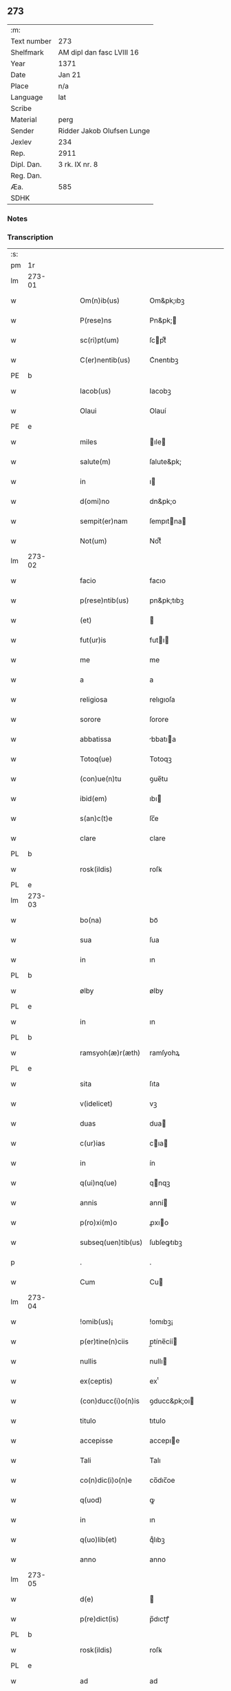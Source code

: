 ** 273
| :m:         |                            |
| Text number | 273                        |
| Shelfmark   | AM dipl dan fasc LVIII 16  |
| Year        | 1371                       |
| Date        | Jan 21                     |
| Place       | n/a                        |
| Language    | lat                        |
| Scribe      |                            |
| Material    | perg                       |
| Sender      | Ridder Jakob Olufsen Lunge |
| Jexlev      | 234                        |
| Rep.        | 2911                       |
| Dipl. Dan.  | 3 rk. IX nr. 8             |
| Reg. Dan.   |                            |
| Æa.         | 585                        |
| SDHK        |                            |

*** Notes


*** Transcription
| :s: |        |   |   |   |   |                      |                 |   |   |   |                               |     |   |   |   |        |
| pm  | 1r     |   |   |   |   |                      |                 |   |   |   |                               |     |   |   |   |        |
| lm  | 273-01 |   |   |   |   |                      |                 |   |   |   |                               |     |   |   |   |        |
| w   |        |   |   |   |   | Om(n)ib(us)          | Om&pk;ıbꝫ       |   |   |   |                               | lat |   |   |   | 273-01 |
| w   |        |   |   |   |   | P(rese)ns            | Pn&pk;         |   |   |   |                               | lat |   |   |   | 273-01 |
| w   |        |   |   |   |   | sc(ri)pt(um)         | ſcptͫ           |   |   |   |                               | lat |   |   |   | 273-01 |
| w   |        |   |   |   |   | C(er)nentib(us)      | C͛nentıbꝫ        |   |   |   |                               | lat |   |   |   | 273-01 |
| PE  | b      |   |   |   |   |                      |                 |   |   |   |                               |     |   |   |   |        |
| w   |        |   |   |   |   | Iacob(us)            | Iacobꝫ          |   |   |   |                               | lat |   |   |   | 273-01 |
| w   |        |   |   |   |   | Olaui                | Olauí           |   |   |   |                               | lat |   |   |   | 273-01 |
| PE  | e      |   |   |   |   |                      |                 |   |   |   |                               |     |   |   |   |        |
| w   |        |   |   |   |   | miles                | ıle           |   |   |   |                               | lat |   |   |   | 273-01 |
| w   |        |   |   |   |   | salute(m)            | ſalute&pk;      |   |   |   |                               | lat |   |   |   | 273-01 |
| w   |        |   |   |   |   | in                   | ı              |   |   |   |                               | lat |   |   |   | 273-01 |
| w   |        |   |   |   |   | d(omi)no             | dn&pk;o         |   |   |   |                               | lat |   |   |   | 273-01 |
| w   |        |   |   |   |   | sempit(er)nam        | ſempıtna      |   |   |   |                               | lat |   |   |   | 273-01 |
| w   |        |   |   |   |   | Not(um)              | Notͫ             |   |   |   |                               | lat |   |   |   | 273-01 |
| lm  | 273-02 |   |   |   |   |                      |                 |   |   |   |                               |     |   |   |   |        |
| w   |        |   |   |   |   | facio                | facıo           |   |   |   |                               | lat |   |   |   | 273-02 |
| w   |        |   |   |   |   | p(rese)ntib(us)      | pn&pk;tıbꝫ      |   |   |   |                               | lat |   |   |   | 273-02 |
| w   |        |   |   |   |   | (et)                 |                |   |   |   |                               | lat |   |   |   | 273-02 |
| w   |        |   |   |   |   | fut(ur)is            | futı          |   |   |   |                               | lat |   |   |   | 273-02 |
| w   |        |   |   |   |   | me                   | me              |   |   |   |                               | lat |   |   |   | 273-02 |
| w   |        |   |   |   |   | a                    | a               |   |   |   |                               | lat |   |   |   | 273-02 |
| w   |        |   |   |   |   | religiosa            | relıgıoſa       |   |   |   |                               | lat |   |   |   | 273-02 |
| w   |        |   |   |   |   | sorore               | ſorore          |   |   |   |                               | lat |   |   |   | 273-02 |
| w   |        |   |   |   |   | abbatissa            | bbatıa        |   |   |   |                               | lat |   |   |   | 273-02 |
| w   |        |   |   |   |   | Totoq(ue)            | Totoqꝫ          |   |   |   |                               | lat |   |   |   | 273-02 |
| w   |        |   |   |   |   | (con)ue(n)tu         | ꝯue̅tu           |   |   |   |                               | lat |   |   |   | 273-02 |
| w   |        |   |   |   |   | ibid(em)             | ıbı            |   |   |   |                               | lat |   |   |   | 273-02 |
| w   |        |   |   |   |   | s(an)c(t)e           | ſc̅e             |   |   |   |                               | lat |   |   |   | 273-02 |
| w   |        |   |   |   |   | clare                | clare           |   |   |   |                               | lat |   |   |   | 273-02 |
| PL  | b      |   |   |   |   |                      |                 |   |   |   |                               |     |   |   |   |        |
| w   |        |   |   |   |   | rosk(ildis)          | roſꝃ            |   |   |   |                               | lat |   |   |   | 273-02 |
| PL  | e      |   |   |   |   |                      |                 |   |   |   |                               |     |   |   |   |        |
| lm  | 273-03 |   |   |   |   |                      |                 |   |   |   |                               |     |   |   |   |        |
| w   |        |   |   |   |   | bo(na)               | boᷓ              |   |   |   |                               | lat |   |   |   | 273-03 |
| w   |        |   |   |   |   | sua                  | ſua             |   |   |   |                               | lat |   |   |   | 273-03 |
| w   |        |   |   |   |   | in                   | ın              |   |   |   |                               | lat |   |   |   | 273-03 |
| PL  | b      |   |   |   |   |                      |                 |   |   |   |                               |     |   |   |   |        |
| w   |        |   |   |   |   | ølby                 | ølby            |   |   |   |                               | lat |   |   |   | 273-03 |
| PL  | e      |   |   |   |   |                      |                 |   |   |   |                               |     |   |   |   |        |
| w   |        |   |   |   |   | in                   | ın              |   |   |   |                               | lat |   |   |   | 273-03 |
| PL  | b      |   |   |   |   |                      |                 |   |   |   |                               |     |   |   |   |        |
| w   |        |   |   |   |   | ramsyoh(æ)r(æth)     | ramſyohꝝ        |   |   |   |                               | lat |   |   |   | 273-03 |
| PL  | e      |   |   |   |   |                      |                 |   |   |   |                               |     |   |   |   |        |
| w   |        |   |   |   |   | sita                 | ſıta            |   |   |   |                               | lat |   |   |   | 273-03 |
| w   |        |   |   |   |   | v(idelicet)          | vꝫ              |   |   |   |                               | lat |   |   |   | 273-03 |
| w   |        |   |   |   |   | duas                 | dua            |   |   |   |                               | lat |   |   |   | 273-03 |
| w   |        |   |   |   |   | c(ur)ias             | cıa           |   |   |   |                               | lat |   |   |   | 273-03 |
| w   |        |   |   |   |   | in                   | ín              |   |   |   |                               | lat |   |   |   | 273-03 |
| w   |        |   |   |   |   | q(ui)nq(ue)          | qnqꝫ           |   |   |   |                               | lat |   |   |   | 273-03 |
| w   |        |   |   |   |   | annis                | anní           |   |   |   |                               | lat |   |   |   | 273-03 |
| w   |        |   |   |   |   | p(ro)xi(m)o          | ꝓxıo           |   |   |   |                               | lat |   |   |   | 273-03 |
| w   |        |   |   |   |   | subseq(uen)tib(us)   | ſubſeꝙtıbꝫ      |   |   |   |                               | lat |   |   |   | 273-03 |
| p   |        |   |   |   |   | .                    | .               |   |   |   |                               | lat |   |   |   | 273-03 |
| w   |        |   |   |   |   | Cum                  | Cu             |   |   |   |                               | lat |   |   |   | 273-03 |
| lm  | 273-04 |   |   |   |   |                      |                 |   |   |   |                               |     |   |   |   |        |
| w   |        |   |   |   |   | !omib(us)¡           | !omıbꝫ¡         |   |   |   |                               | lat |   |   |   | 273-04 |
| w   |        |   |   |   |   | p(er)tine(n)ciis     | p̲tíne̅cíí       |   |   |   |                               | lat |   |   |   | 273-04 |
| w   |        |   |   |   |   | nullis               | nullı          |   |   |   |                               | lat |   |   |   | 273-04 |
| w   |        |   |   |   |   | ex(ceptis)           | exͭ              |   |   |   |                               | lat |   |   |   | 273-04 |
| w   |        |   |   |   |   | (con)ducc(i)o(n)is   | ꝯducc&pk;oı    |   |   |   |                               | lat |   |   |   | 273-04 |
| w   |        |   |   |   |   | titulo               | tıtulo          |   |   |   |                               | lat |   |   |   | 273-04 |
| w   |        |   |   |   |   | accepisse            | accepıe        |   |   |   |                               | lat |   |   |   | 273-04 |
| w   |        |   |   |   |   | Tali                 | Talı            |   |   |   |                               | lat |   |   |   | 273-04 |
| w   |        |   |   |   |   | co(n)dic(i)o(n)e     | co̅dıc̅oe         |   |   |   |                               | lat |   |   |   | 273-04 |
| w   |        |   |   |   |   | q(uod)               | ꝙ               |   |   |   |                               | lat |   |   |   | 273-04 |
| w   |        |   |   |   |   | in                   | ın              |   |   |   |                               | lat |   |   |   | 273-04 |
| w   |        |   |   |   |   | q(uo)lib(et)         | qͦlıbꝫ           |   |   |   |                               | lat |   |   |   | 273-04 |
| w   |        |   |   |   |   | anno                 | anno            |   |   |   |                               | lat |   |   |   | 273-04 |
| lm  | 273-05 |   |   |   |   |                      |                 |   |   |   |                               |     |   |   |   |        |
| w   |        |   |   |   |   | d(e)                 |                |   |   |   |                               | lat |   |   |   | 273-05 |
| w   |        |   |   |   |   | p(re)dict(is)        | p̅dıctꝭ          |   |   |   |                               | lat |   |   |   | 273-05 |
| PL  | b      |   |   |   |   |                      |                 |   |   |   |                               |     |   |   |   |        |
| w   |        |   |   |   |   | rosk(ildis)          | roſꝃ            |   |   |   |                               | lat |   |   |   | 273-05 |
| PL  | e      |   |   |   |   |                      |                 |   |   |   |                               |     |   |   |   |        |
| w   |        |   |   |   |   | ad                   | ad              |   |   |   |                               | lat |   |   |   | 273-05 |
| w   |        |   |   |   |   | volu(n)tate(m)       | volu̅tate&pk;    |   |   |   |                               | lat |   |   |   | 273-05 |
| w   |        |   |   |   |   | abbatisse            | abbatıe        |   |   |   |                               | lat |   |   |   | 273-05 |
| w   |        |   |   |   |   | p(re)d(i)cte         | p̅dc&pk;te       |   |   |   |                               | lat |   |   |   | 273-05 |
| w   |        |   |   |   |   | (et)                 |                |   |   |   |                               | lat |   |   |   | 273-05 |
| w   |        |   |   |   |   | (con)ue(n)t(us)      | ꝯue̅t᷒            |   |   |   |                               | lat |   |   |   | 273-05 |
| p   |        |   |   |   |   | /                    | /               |   |   |   |                               | lat |   |   |   | 273-05 |
| w   |        |   |   |   |   | sex                  | ſex             |   |   |   |                               | lat |   |   |   | 273-05 |
| w   |        |   |   |   |   | talenta              | talenta         |   |   |   |                               | lat |   |   |   | 273-05 |
| w   |        |   |   |   |   | anno(n)e             | nnoe          |   |   |   |                               | lat |   |   |   | 273-05 |
| w   |        |   |   |   |   | an(te)               | an             |   |   |   |                               | lat |   |   |   | 273-05 |
| w   |        |   |   |   |   | fest(um)             | feﬅͫ             |   |   |   |                               | lat |   |   |   | 273-05 |
| lm  | 273-06 |   |   |   |   |                      |                 |   |   |   |                               |     |   |   |   |        |
| w   |        |   |   |   |   | p(ur)ificac(i)o(n)is | pıfıcac̅oı     |   |   |   |                               | lat |   |   |   | 273-06 |
| w   |        |   |   |   |   | s(an)c(t)e           | ſc̅e             |   |   |   |                               | lat |   |   |   | 273-06 |
| w   |        |   |   |   |   | marie                | marıe           |   |   |   |                               | lat |   |   |   | 273-06 |
| w   |        |   |   |   |   | v(ir)g(inis)         | v͛              |   |   |   |                               | lat |   |   |   | 273-06 |
| w   |        |   |   |   |   | rac(i)o(n)e          | rac&pk;oe       |   |   |   |                               | lat |   |   |   | 273-06 |
| w   |        |   |   |   |   | pe(n)sionis          | pe̅ſıonı        |   |   |   |                               | lat |   |   |   | 273-06 |
| w   |        |   |   |   |   | absq(ue)             | abſqꝫ           |   |   |   |                               | lat |   |   |   | 273-06 |
| w   |        |   |   |   |   | inpedime(n)to        | ınpedıme̅to      |   |   |   |                               | lat |   |   |   | 273-06 |
| w   |        |   |   |   |   | (et)                 |                |   |   |   |                               | lat |   |   |   | 273-06 |
| w   |        |   |   |   |   | p(ro)t(ra)cc(i)o(n)e | ꝓtᷓcc&pk;oe      |   |   |   |                               | lat |   |   |   | 273-06 |
| w   |        |   |   |   |   | erogabo              | erogabo         |   |   |   |                               | lat |   |   |   | 273-06 |
| w   |        |   |   |   |   | In                   | In              |   |   |   |                               | lat |   |   |   | 273-06 |
| w   |        |   |   |   |   | Cui(us)              | Cuı᷒             |   |   |   |                               | lat |   |   |   | 273-06 |
| lm  | 273-07 |   |   |   |   |                      |                 |   |   |   |                               |     |   |   |   |        |
| w   |        |   |   |   |   | rej                  | reȷ             |   |   |   |                               | lat |   |   |   | 273-07 |
| w   |        |   |   |   |   | Testimo(n)i(u)m      | Teﬅımoı       |   |   |   |                               | lat |   |   |   | 273-07 |
| w   |        |   |   |   |   | Sigillu(m)           | Sıgıllu        |   |   |   |                               | lat |   |   |   | 273-07 |
| w   |        |   |   |   |   | me(um)               | meͫ              |   |   |   |                               | lat |   |   |   | 273-07 |
| w   |        |   |   |   |   | p(rese)ntib(us)      | pn̅tıbꝫ          |   |   |   |                               | lat |   |   |   | 273-07 |
| w   |        |   |   |   |   | est                  | eﬅ              |   |   |   |                               | lat |   |   |   | 273-07 |
| w   |        |   |   |   |   | appe(n)sum           | ae̅ſu          |   |   |   |                               | lat |   |   |   | 273-07 |
| w   |        |   |   |   |   | Dat(um)              | Datͫ             |   |   |   |                               | lat |   |   |   | 273-07 |
| w   |        |   |   |   |   | anno                 | nno            |   |   |   |                               | lat |   |   |   | 273-07 |
| w   |        |   |   |   |   | do(mini)             | do             |   |   |   |                               | lat |   |   |   | 273-07 |
| n   |        |   |   |   |   | Mͦ                    | ͦ               |   |   |   |                               | lat |   |   |   | 273-07 |
| n   |        |   |   |   |   | cccͦ                  | ccͦc             |   |   |   |                               | lat |   |   |   | 273-07 |
| n   |        |   |   |   |   | lxxͦ                  | lxxͦ             |   |   |   |                               | lat |   |   |   | 273-07 |
| w   |        |   |   |   |   | p(ri)mo              | pmo            |   |   |   |                               | lat |   |   |   | 273-07 |
| lm  | 273-08 |   |   |   |   |                      |                 |   |   |   |                               |     |   |   |   |        |
| w   |        |   |   |   |   | die                  | dıe             |   |   |   |                               | lat |   |   |   | 273-08 |
| w   |        |   |   |   |   | s(an)c(t)e           | ſce            |   |   |   |                               | lat |   |   |   | 273-08 |
| w   |        |   |   |   |   | Agnet(is)            | gnetꝭ          |   |   |   |                               | lat |   |   |   | 273-08 |
| w   |        |   |   |   |   | virginis             | vırgíní         |   |   |   |                               | lat |   |   |   | 273-08 |
| :e: |        |   |   |   |   |                      |                 |   |   |   |                               |     |   |   |   |        |
